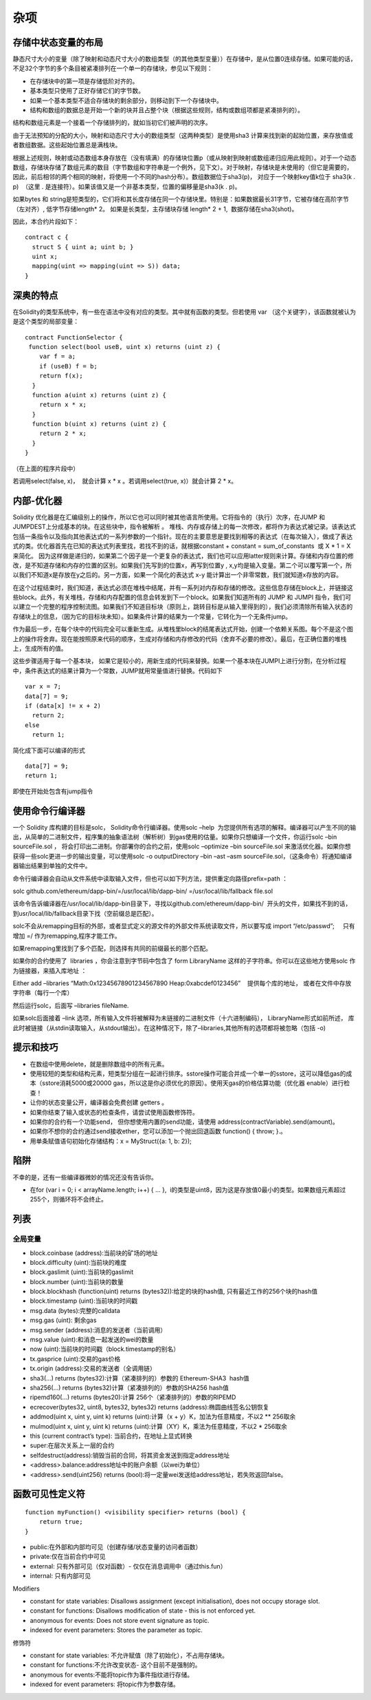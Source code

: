 #######
杂项
#######

*******
存储中状态变量的布局
*******

静态尺寸大小的变量（除了映射和动态尺寸大小的数组类型（的其他类型变量））在存储中，是从位置0连续存储。如果可能的话，不足32个字节的多个条目被紧凑排列在一个单一的存储块，参见以下规则：

- 在存储块中的第一项是存储低阶对齐的。

- 基本类型只使用了正好存储它们的字节数。

- 如果一个基本类型不适合存储块的剩余部分，则移动到下一个存储块中。

- 结构和数组的数据总是开始一个新的块并且占整个块（根据这些规则，结构或数组项都是紧凑排列的）。

结构和数组元素是一个接着一个存储排列的，就如当初它们被声明的次序。

由于无法预知的分配的大小，映射和动态尺寸大小的数组类型（这两种类型）是使用sha3 计算来找到新的起始位置，来存放值或者数组数据。这些起始位置总是满栈块。

根据上述规则，映射或动态数组本身存放在（没有填满）的存储块位置p（或从映射到映射或数组递归应用此规则）。对于一个动态数组，存储块存储了数组元素的数目（字节数组和字符串是一个例外，见下文）。对于映射，存储块是未使用的（但它是需要的，因此，前后相邻的两个相同的映射，将使用一个不同的hash分布）。数组数据位于sha3(p)， 对应于一个映射key值k位于 sha3(k . p)  （这里 . 是连接符）。如果该值又是一个非基本类型，位置的偏移量是sha3(k . p)。

如果bytes 和 string是短类型的，它们将和其长度存储在同一个存储块里。特别是：如果数据最长31字节，它被存储在高阶字节（左对齐）, 低字节存储length* 2。 如果是长类型，主存储块存储 length* 2 + 1,  数据存储在sha3(shot)。

因此，本合约片段如下：

::

    contract c {
      struct S { uint a; uint b; }
      uint x;
      mapping(uint => mapping(uint => S)) data;
    }

*******
深奥的特点
*******

在Solidity的类型系统中，有一些在语法中没有对应的类型。其中就有函数的类型。但若使用 var （这个关键字），该函数就被认为是这个类型的局部变量：

::

    contract FunctionSelector {
     function select(bool useB, uint x) returns (uint z) {
        var f = a;
        if (useB) f = b;
        return f(x);
      }
      function a(uint x) returns (uint z) {
        return x * x;
      }
      function b(uint x) returns (uint z) {
        return 2 * x;
      }
    }

（在上面的程序片段中）

若调用select(false, x)，  就会计算 x * x 。若调用select(true, x)）就会计算 2 * x。

*******
内部-优化器
*******

Solidity 优化器是在汇编级别上的操作，所以它也可以同时被其他语言所使用。它将指令的（执行）次序，在JUMP 和 JUMPDEST上分成基本的块。在这些块中，指令被解析 。 堆栈、内存或存储上的每一次修改，都将作为表达式被记录。该表达式包括一条指令以及指向其他表达式的一系列参数的一个指针。现在的主要意思是要找到相等的表达式（在每次输入），做成了表达式的类。优化器首先在已知的表达式列表里找，若找不到的话，就根据constant + constant = sum_of_constants  或 X * 1 = X  来简化。 因为这样做是递归的，如果第二个因子是一个更复杂的表达式，我们也可以应用latter规则来计算。存储和内存位置的修改，是不知道存储和内存的位置的区别。如果我们先写到的位置x，再写到位置y , x,y均是输入变量。第二个可以覆写第一个，所以我们不知道x是存放在y之后的。另一方面，如果一个简化的表达式 x-y 能计算出一个非零常数，我们就知道x存放的内容。

在这个过程结束时，我们知道，表达式必须在堆栈中结尾，并有一系列对内存和存储的修改。这些信息存储在block上，并链接这些block。此外，有关堆栈，存储和内存配置的信息会转发到下一个block。如果我们知道所有的 JUMP 和 JUMPI 指令，我们可以建立一个完整的程序控制流图。如果我们不知道目标块（原则上，跳转目标是从输入里得到的），我们必须清除所有输入状态的存储块上的信息，（因为它的目标块未知）。如果条件计算的结果为一个常量，它转化为一个无条件jump。

作为最后一步，在每个块中的代码完全可以重新生成。从堆栈里block的结尾表达式开始，创建一个依赖关系图。每个不是这个图上的操作将舍弃。现在能按照原来代码的顺序，生成对存储和内存修改的代码（舍弃不必要的修改）。最后，在正确位置的堆栈上，生成所有的值。

这些步骤适用于每一个基本块， 如果它是较小的，用新生成的代码来替换。如果一个基本块在JUMPI上进行分割，在分析过程中，条件表达式的结果计算为一个常数，JUMP就用常量值进行替换。代码如下

::

    var x = 7;
    data[7] = 9;
    if (data[x] != x + 2)
      return 2;
    else
      return 1;


简化成下面可以编译的形式

::

    data[7] = 9;
    return 1;

即使在开始处包含有jump指令

*******
使用命令行编译器
*******

一个 Solidity 库构建的目标是solc， Solidity命令行编译器。使用solc –help  为您提供所有选项的解释。编译器可以产生不同的输出，从简单的二进制文件，程序集的抽象语法树（解析树）到gas使用的估量。如果你只想编译一个文件，你运行solc –bin sourceFile.sol ， 将会打印出二进制。你部署你的合约之前，使用solc –optimize –bin sourceFile.sol 来激活优化器。如果你想获得一些solc更进一步的输出变量，可以使用solc -o outputDirectory –bin –ast –asm sourceFile.sol，（这条命令）将通知编译器输出结果到单独的文件中。

命令行编译器会自动从文件系统中读取输入文件，但也可以如下列方法，提供重定向路径prefix=path ：

solc github.com/ethereum/dapp-bin/=/usr/local/lib/dapp-bin/ =/usr/local/lib/fallback file.sol

该命令告诉编译器在/usr/local/lib/dapp-bin目录下，寻找以github.com/ethereum/dapp-bin/  开头的文件，如果找不到的话，到usr/local/lib/fallback目录下找（空前缀总是匹配）。

solc不会从remapping目标的外部，或者显式定义的源文件的外部文件系统读取文件，所以要写成 import “/etc/passwd”;     只有增加 =/ 作为remapping,程序才能工作。

如果remapping里找到了多个匹配，则选择有共同的前缀最长的那个匹配。

如果你的合约使用了  libraries ，你会注意到字节码中包含了 form LibraryName 这样的子字符串。你可以在这些地方使用solc 作为链接器，来插入库地址 ：

Either add –libraries “Math:0x12345678901234567890 Heap:0xabcdef0123456”    提供每个库的地址， 或者在文件中存放字符串（每行一个库）

然后运行solc，后面写 –libraries fileName.

如果solc后面接着 –link 选项，所有输入文件将被解释为未链接的二进制文件（十六进制编码）， LibraryName形式如前所述， 库此时被链接（从stdin读取输入，从stdout输出）。在这种情况下，除了–libraries,其他所有的选项都将被忽略（包括 -o)

*******
提示和技巧
*******

- 在数组中使用delete，就是删除数组中的所有元素。

- 使用较短的类型和结构元素，短类型分组在一起进行排序。sstore操作可能合并成一个单一的sstore，这可以降低gas的成本（sstore消耗5000或20000 gas，所以这是你必须优化的原因）。使用天gas的价格估算功能（优化器 enable）进行检查！

- 让你的状态变量公开，编译器会免费创建 getters 。

- 如果你结束了输入或状态的检查条件，请尝试使用函数修饰符。

- 如果你的合约有一个功能send， 但你想使用内置的send功能，请使用 address(contractVariable).send(amount)。

- 如果你不想你的合约通过send接收ether，您可以添加一个抛出回退函数 function() { throw; }.。

- 用单条赋值语句初始化存储结构：x = MyStruct({a: 1, b: 2});

*******
陷阱
*******

不幸的是，还有一些编译器微妙的情况还没有告诉你。

- 在for (var i = 0; i < arrayName.length; i++) { ... },  i的类型是uint8，因为这是存放值0最小的类型。如果数组元素超过255个，则循环将不会终止。

*******
列表
*******

全局变量
---------

- block.coinbase (address):当前块的矿场的地址

- block.difficulty (uint):当前块的难度

- block.gaslimit (uint):当前块的gaslimit

- block.number (uint):当前块的数量

- block.blockhash (function(uint) returns (bytes32)):给定的块的hash值, 只有最近工作的256个块的hash值

- block.timestamp (uint):当前块的时间戳

- msg.data (bytes):完整的calldata

- msg.gas (uint): 剩余gas

- msg.sender (address):消息的发送者（当前调用）

- msg.value (uint):和消息一起发送的wei的数量

- now (uint):当前块的时间戳（block.timestamp的别名）

- tx.gasprice (uint):交易的gas价格

- tx.origin (address):交易的发送者（全调用链）

- sha3(...) returns (bytes32):计算（紧凑排列的）参数的 Ethereum-SHA3  hash值 

- sha256(...) returns (bytes32)计算（紧凑排列的）参数的SHA256 hash值 

- ripemd160(...) returns (bytes20):计算 256个（紧凑排列的）参数的RIPEMD

- ecrecover(bytes32, uint8, bytes32, bytes32) returns (address):椭圆曲线签名公钥恢复

- addmod(uint x, uint y, uint k) returns (uint):计算（x + y）K，加法为任意精度，不以2 ** 256取余

- mulmod(uint x, uint y, uint k) returns (uint):计算（XY）K，乘法为任意精度，不以2 * 256取余

- this (current contract’s type): 当前合约，在地址上显式转换

- super:在层次关系上一层的合约

- selfdestruct(address):销毁当前的合同，将其资金发送到指定address地址

- <address>.balance:address地址中的账户余额（以wei为单位）

- <address>.send(uint256) returns (bool):将一定量wei发送给address地址，若失败返回false。

*******
函数可见性定义符
*******

::

    function myFunction() <visibility specifier> returns (bool) {
        return true;
    }

- public:在外部和内部均可见（创建存储/状态变量的访问者函数）

- private:仅在当前合约中可见

- external: 只有外部可见（仅对函数）- 仅仅在消息调用中（通过this.fun）

- internal: 只有内部可见

Modifiers

- constant for state variables: Disallows assignment (except initialisation), does not occupy storage slot.

- constant for functions: Disallows modification of state - this is not enforced yet.

- anonymous for events: Does not store event signature as topic.

- indexed for event parameters: Stores the parameter as topic.

修饰符

- constant for state variables: 不允许赋值（除了初始化），不占用存储块。

- constant for functions:不允许改变状态- 这个目前不是强制的。

- anonymous for events:不能将topic作为事件指纹进行存储。

- indexed for event parameters: 将topic作为参数存储。